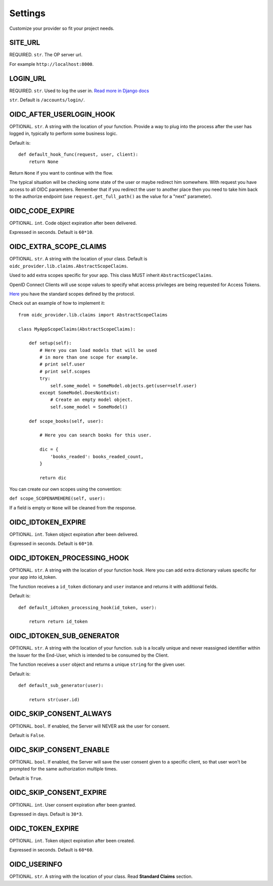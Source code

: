 .. _settings:

Settings
########

Customize your provider so fit your project needs.

SITE_URL
========

REQUIRED. ``str``. The OP server url.

For example ``http://localhost:8000``.

LOGIN_URL
=========

REQUIRED. ``str``. Used to log the user in. `Read more in Django docs <https://docs.djangoproject.com/en/1.7/ref/settings/#login-url>`_

``str``. Default is ``/accounts/login/``.

OIDC_AFTER_USERLOGIN_HOOK
=========================

OPTIONAL. ``str``. A string with the location of your function. Provide a way to plug into the process after the user has logged in, typically to perform some business logic.

Default is::

    def default_hook_func(request, user, client):
        return None

Return ``None`` if you want to continue with the flow.

The typical situation will be checking some state of the user or maybe redirect him somewhere.
With request you have access to all OIDC parameters. Remember that if you redirect the user to another place then you need to take him back to the authorize endpoint (use ``request.get_full_path()`` as the value for a "next" parameter).

OIDC_CODE_EXPIRE
================

OPTIONAL. ``int``. Code object expiration after been delivered.

Expressed in seconds. Default is ``60*10``.

OIDC_EXTRA_SCOPE_CLAIMS
=======================

OPTIONAL. ``str``. A string with the location of your class. Default is ``oidc_provider.lib.claims.AbstractScopeClaims``.

Used to add extra scopes specific for your app. This class MUST inherit ``AbstractScopeClaims``.

OpenID Connect Clients will use scope values to specify what access privileges are being requested for Access Tokens.

`Here <http://openid.net/specs/openid-connect-core-1_0.html#ScopeClaims>`_ you have the standard scopes defined by the protocol.

Check out an example of how to implement it::

    from oidc_provider.lib.claims import AbstractScopeClaims

    class MyAppScopeClaims(AbstractScopeClaims):

        def setup(self):
            # Here you can load models that will be used
            # in more than one scope for example.
            # print self.user
            # print self.scopes
            try:
                self.some_model = SomeModel.objects.get(user=self.user)
            except SomeModel.DoesNotExist:
                # Create an empty model object.
                self.some_model = SomeModel()

        def scope_books(self, user):

            # Here you can search books for this user.

            dic = {
                'books_readed': books_readed_count,
            }

            return dic

You can create our own scopes using the convention:

``def scope_SCOPENAMEHERE(self, user):``

If a field is empty or ``None`` will be cleaned from the response.

OIDC_IDTOKEN_EXPIRE
===================

OPTIONAL. ``int``. Token object expiration after been delivered.

Expressed in seconds. Default is ``60*10``.

OIDC_IDTOKEN_PROCESSING_HOOK
============================

OPTIONAL. ``str``. A string with the location of your function hook.
Here you can add extra dictionary values specific for your app into id_token.

The function receives a ``id_token`` dictionary and ``user`` instance 
and returns it with additional fields.

Default is::

    def default_idtoken_processing_hook(id_token, user):

        return return id_token

OIDC_IDTOKEN_SUB_GENERATOR
==========================

OPTIONAL. ``str``. A string with the location of your function. ``sub`` is a locally unique and never reassigned identifier within the Issuer for the End-User, which is intended to be consumed by the Client.

The function receives a ``user`` object and returns a unique ``string`` for the given user.

Default is::

    def default_sub_generator(user):

        return str(user.id)

OIDC_SKIP_CONSENT_ALWAYS
========================

OPTIONAL. ``bool``. If enabled, the Server will NEVER ask the user for consent.

Default is ``False``.

OIDC_SKIP_CONSENT_ENABLE
========================

OPTIONAL. ``bool``. If enabled, the Server will save the user consent given to a specific client, so that user won't be prompted for the same authorization multiple times.

Default is ``True``.

OIDC_SKIP_CONSENT_EXPIRE
========================

OPTIONAL. ``int``. User consent expiration after been granted.

Expressed in days. Default is ``30*3``.

OIDC_TOKEN_EXPIRE
=================

OPTIONAL. ``int``. Token object expiration after been created.

Expressed in seconds. Default is ``60*60``.

OIDC_USERINFO
=============

OPTIONAL. ``str``. A string with the location of your class. Read **Standard Claims** section.
